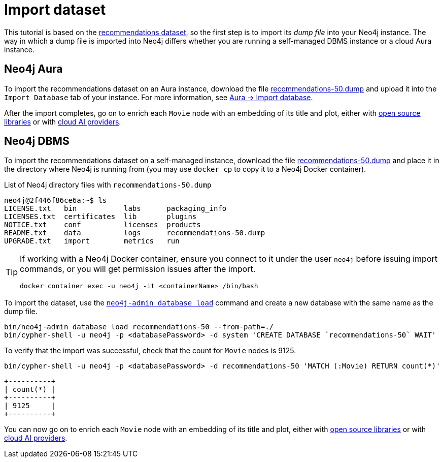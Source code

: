 = Import dataset


This tutorial is based on the link:https://github.com/neo4j-graph-examples/recommendations/tree/main[recommendations dataset], so the first step is to import its _dump file_ into your Neo4j instance.
The way in which a dump file is imported into Neo4j differs whether you are running a self-managed DBMS instance or a cloud Aura instance.


== Neo4j Aura

To import the recommendations dataset on an Aura instance, download the file link:https://github.com/neo4j-graph-examples/recommendations/raw/main/data/recommendations-50.dump[recommendations-50.dump] and upload it into the `Import Database` tab of your instance.
For more information, see link:https://neo4j.com/docs/aura/auradb/importing/import-database/[Aura -> Import database].

After the import completes, go on to enrich each `Movie` node with an embedding of its title and plot, either with xref:embeddings/sentence-transformer.adoc[open source libraries] or with xref:embeddings/external-providers.adoc[cloud AI providers].


== Neo4j DBMS

To import the recommendations dataset on a self-managed instance, download the file link:https://github.com/neo4j-graph-examples/recommendations/raw/main/data/recommendations-50.dump[recommendations-50.dump] and place it in the directory where Neo4j is running from (you may use `docker cp` to copy it to a Neo4j Docker container).

.List of Neo4j directory files with `recommendations-50.dump`
[source, shell]
----
neo4j@2f446f86ce6a:~$ ls
LICENSE.txt   bin	    labs      packaging_info
LICENSES.txt  certificates  lib       plugins
NOTICE.txt    conf	    licenses  products
README.txt    data	    logs      recommendations-50.dump
UPGRADE.txt   import	    metrics   run
----

[TIP]
====
If working with a Neo4j Docker container, ensure you connect to it under the user `neo4j` before issuing import commands, or you will get permission issues after the import.

[source, shell]
----
docker container exec -u neo4j -it <containerName> /bin/bash
----
====

To import the dataset, use the link:https://neo4j.com/docs/operations-manual/current/backup-restore/restore-dump/[`neo4j-admin database load`] command and create a new database with the same name as the dump file.

[source, shell]
----
bin/neo4j-admin database load recommendations-50 --from-path=./
bin/cypher-shell -u neo4j -p <databasePassword> -d system 'CREATE DATABASE `recommendations-50` WAIT'
----

To verify that the import was successful, check that the count for `Movie` nodes is 9125.

[source, shell]
----
bin/cypher-shell -u neo4j -p <databasePassword> -d recommendations-50 'MATCH (:Movie) RETURN count(*)'
----

[source, shell, role=nocopy]
----
+----------+
| count(*) |
+----------+
| 9125     |
+----------+
----

You can now go on to enrich each `Movie` node with an embedding of its title and plot, either with xref:embeddings/sentence-transformer.adoc[open source libraries] or with xref:embeddings/external-providers.adoc[cloud AI providers].
